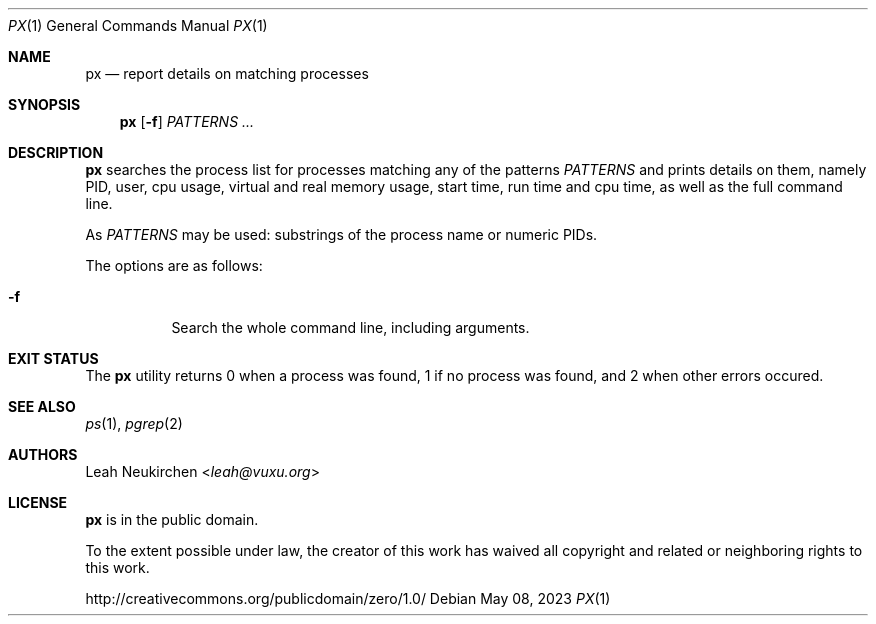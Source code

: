 .Dd May 08, 2023
.Dt PX 1
.Os
.Sh NAME
.Nm px
.Nd report details on matching processes
.Sh SYNOPSIS
.Nm
.Op Fl f
.Ar PATTERNS ...
.Sh DESCRIPTION
.Nm
searches the process list for processes matching any of the patterns
.Ar PATTERNS
and prints details on them,
namely PID, user, cpu usage, virtual and real memory usage,
start time, run time and cpu time, as well as the full command line.
.Pp
As
.Ar PATTERNS
may be used:
substrings of the process name or numeric PIDs.
.Pp
The options are as follows:
.Bl -tag -width Ds
.It Fl f
Search the whole command line, including arguments.
.El
.Sh EXIT STATUS
The
.Nm
utility returns 0 when a process was found,
1 if no process was found,
and 2 when other errors occured.
.Sh SEE ALSO
.Xr ps 1 ,
.Xr pgrep 2
.Sh AUTHORS
.An Leah Neukirchen Aq Mt leah@vuxu.org
.Sh LICENSE
.Nm
is in the public domain.
.Pp
To the extent possible under law,
the creator of this work
has waived all copyright and related or
neighboring rights to this work.
.Pp
.Lk http://creativecommons.org/publicdomain/zero/1.0/
